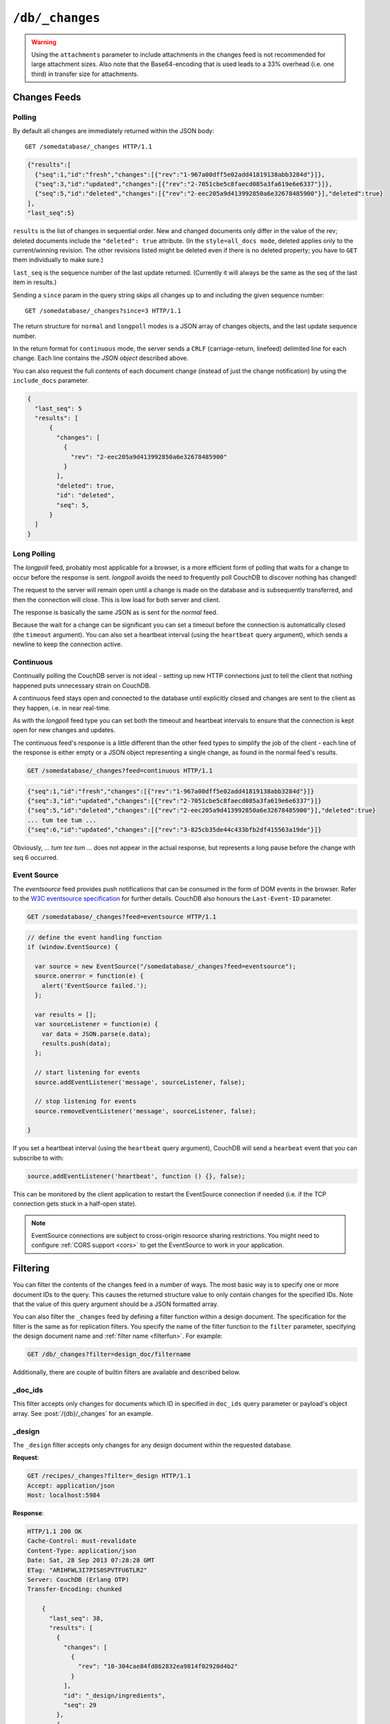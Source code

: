.. Licensed under the Apache License, Version 2.0 (the "License"); you may not
.. use this file except in compliance with the License. You may obtain a copy of
.. the License at
..
..    http://www.apache.org/licenses/LICENSE-2.0
..
.. Unless required by applicable law or agreed to in writing, software
.. distributed under the License is distributed on an "AS IS" BASIS, WITHOUT
.. WARRANTIES OR CONDITIONS OF ANY KIND, either express or implied. See the
.. License for the specific language governing permissions and limitations under
.. the License.

.. _api/db/changes:

================
``/db/_changes``
================

.. http:get:: /{db}/_changes
   :synopsis: Returns changes for the given database

    Returns a sorted list of changes made to documents in the database, in time
    order of application, can be obtained from the database's ``_changes``
    resource. Only the most recent change for a given document is guaranteed to
    be provided, for example if a document has had fields added, and then deleted,
    an API client checking for changes will not necessarily receive the
    intermediate state of added documents.

    This can be used to listen for update and modifications to the database for
    post processing or synchronization, and for practical purposes, a continuously
    connected ``_changes`` feed is a reasonable approach for generating a
    real-time log for most applications.

    :param db: Database name
    :<header Accept: - :mimetype:`application/json`
                     - :mimetype:`text/event-stream`
                     - :mimetype:`text/plain`
    :<header Last-Event-ID: ID of the last events received by the server on a
        previous connection. Overrides `since` query parameter.
    :query array doc_ids: List of document IDs to filter the changes feed as
     valid JSON array. Used with :ref:`_doc_ids <changes/filter/doc_ids>` filter.
     Since `length of URL is limited`_, it is better to use
     :post:`/{db}/_changes` instead.
    :query boolean conflicts: Includes `conflicts` information in response.
        Ignored if `include_docs` isn't ``true``. Default is ``false``.
    :query boolean descending: Return the change results in descending sequence
        order (most recent change first). Default is ``false``.
    :query string feed: see :ref:`changes`. Default is ``normal``.
    :query string filter: Reference to a :ref:`filter function <filterfun>`
        from a design document that will filter whole stream emitting only filtered
        events. See the section `Change Notifications in the book
        CouchDB The Definitive Guide`_ for more information.
    :query number heartbeat: Period in *milliseconds* after which an empty line is
        sent in the results. Only applicable for :ref:`longpoll <changes/longpoll>`
        or :ref:`continuous <changes/continuous>` feeds. Overrides any timeout to
        keep the feed alive indefinitely. Default is ``60000``. May be ``true`` to
        use default value.
    :query boolean include_docs: Include the associated document with each result.
        If there are conflicts, only the winning revision is returned.
        Default is ``false``.
    :query boolean attachments: Include the Base64-encoded content of
        :ref:`attachments <api/doc/attachments>` in the documents that are included
        if `include_docs` is ``true``. Ignored if `include_docs` isn't ``true``.
        Default is ``false``.
    :query boolean att_encoding_info: Include encoding information in attachment
        stubs if `include_docs` is ``true`` and the particular attachment is
        compressed. Ignored if `include_docs` isn't ``true``. Default is ``false``.
    :query number last-event-id: Alias of `Last-Event-ID` header.
    :query number limit: Limit number of result rows to the specified value
        (note that using ``0`` here has the same effect as ``1``).
    :query since: Start the results from the change immediately after the given
        sequence number. Can be integer number or ``now`` value. Default is ``0``.
    :query string style: Specifies how many revisions are returned in the changes
        array. The default, ``main_only``, will only return the current "winning"
        revision; ``all_docs`` will return all leaf revisions (including conflicts
        and deleted former conflicts).
    :query number timeout: Maximum period in *milliseconds* to wait for a change
        before the response is sent, even if there are no results. Only applicable
        for :ref:`longpoll <changes/longpoll>` or :ref:`continuous
        <changes/continuous>` feeds. Default value is specified by
        :config:option:`httpd/changes_timeout` configuration option.
        Note that ``60000`` value is also the default maximum timeout to prevent
        undetected dead connections.
    :query string view: Allows to use view functions as filters. Documents
        counted as "passed" for view filter in case if map function emits at least
        one record for them. See :ref:`changes/filter/view` for more info.
    :>header Cache-Control: ``no-cache`` if changes feed is
        :ref:`eventsource <changes/eventsource>`
    :>header Content-Type: - :mimetype:`application/json`
                           - :mimetype:`text/event-stream`
                           - :mimetype:`text/plain; charset=utf-8`
    :>header ETag: Response hash is changes feed is `normal`
    :>header Transfer-Encoding: ``chunked``
    :>json number last_seq: Last change sequence number
    :>json array results: Changes made to a database
    :code 200: Request completed successfully
    :code 400: Bad request

    The ``result`` field of database changes

    :json array changes: List of document`s leafs with single field ``rev``
    :json string id: Document ID
    :json number seq: Update sequence number

    **Request**:

    .. code-block:: http

        GET /db/_changes?style=all_docs HTTP/1.1
        Accept: application/json
        Host: localhost:5984

    **Response**:

    .. code-block:: http

        HTTP/1.1 200 OK
        Cache-Control: must-revalidate
        Content-Type: application/json
        Date: Mon, 12 Aug 2013 00:54:58 GMT
        ETag: "6ASLEKEMSRABT0O5XY9UPO9Z"
        Server: CouchDB (Erlang/OTP)
        Transfer-Encoding: chunked

        {
          "last_seq": 11,
          "results": [
            {
              "changes": [
                {
                  "rev": "2-7051cbe5c8faecd085a3fa619e6e6337"
                }
              ],
              "id": "6478c2ae800dfc387396d14e1fc39626",
              "seq": 6
            },
            {
              "changes": [
                {
                  "rev": "3-7379b9e515b161226c6559d90c4dc49f"
                }
              ],
              "deleted": true,
              "id": "5bbc9ca465f1b0fcd62362168a7c8831",
              "seq": 9
            },
            {
              "changes": [
                {
                  "rev": "6-460637e73a6288cb24d532bf91f32969"
                },
                {
                  "rev": "5-eeaa298781f60b7bcae0c91bdedd1b87"
                }
              ],
              "id": "729eb57437745e506b333068fff665ae",
              "seq": 11
            }
          ]
        }

.. _length of URL is limited: http://stackoverflow.com/a/417184/965635

.. versionchanged:: 0.11.0 added ``include_docs`` parameter
.. versionchanged:: 1.2.0 added ``view`` parameter and special value `_view`
    for ``filter`` one
.. versionchanged:: 1.3.0 ``since`` parameter could take `now` value to start
    listen changes since current seq number.
.. versionchanged:: 1.3.0 ``eventsource`` feed type added.
.. versionchanged:: 1.4.0 Support ``Last-Event-ID`` header.
.. versionchanged:: 1.6.0 added ``attachments`` and ``att_encoding_info``
   parameters

.. warning::
    Using the ``attachments`` parameter to include attachments in the changes
    feed is not recommended for large attachment sizes. Also note that the
    Base64-encoding that is used leads to a 33% overhead (i.e. one third) in
    transfer size for attachments.


.. http:post:: /{db}/_changes
   :synopsis: Returns changes for the given database for certain document IDs

    Requests the database changes feed in the same way as
    :get:`/{db}/_changes` does, but is widely used with
    ``?filter=_doc_ids`` query parameter and allows one to pass a larger list of
    document IDs to filter.

    **Request**:

    .. code-block:: http

        POST /recipes/_changes?filter=_doc_ids HTTP/1.1
        Accept: application/json
        Content-Length: 40
        Content-Type: application/json
        Host: localhost:5984

        {
          "doc_ids": [
            "SpaghettiWithMeatballs"
          ]
        }

    **Response**:

    .. code-block:: http

        HTTP/1.1 200 OK
        Cache-Control: must-revalidate
        Content-Type: application/json
        Date: Sat, 28 Sep 2013 07:23:09 GMT
        ETag: "ARIHFWL3I7PIS0SPVTFU6TLR2"
        Server: CouchDB (Erlang OTP)
        Transfer-Encoding: chunked

        {
          "last_seq": 38,
          "results": [
              {
                "changes": [
                  {
                    "rev": "13-bcb9d6388b60fd1e960d9ec4e8e3f29e"
                  }
                ],
                "id": "SpaghettiWithMeatballs",
                "seq": 38
              }
          ]
        }


.. _changes:

Changes Feeds
=============

.. _changes/normal:

Polling
-------

By default all changes are immediately returned within the JSON body::

    GET /somedatabase/_changes HTTP/1.1

.. code-block:: javascript

    {"results":[
      {"seq":1,"id":"fresh","changes":[{"rev":"1-967a00dff5e02add41819138abb3284d"}]},
      {"seq":3,"id":"updated","changes":[{"rev":"2-7051cbe5c8faecd085a3fa619e6e6337"}]},
      {"seq":5,"id":"deleted","changes":[{"rev":"2-eec205a9d413992850a6e32678485900"}],"deleted":true}
    ],
    "last_seq":5}

``results`` is the list of changes in sequential order. New and changed
documents only differ in the value of the rev; deleted documents include the
``"deleted": true`` attribute. (In the ``style=all_docs mode``, deleted applies
only to the current/winning revision. The other revisions listed might be
deleted even if there is no deleted property; you have to ``GET`` them
individually to make sure.)

``last_seq`` is the sequence number of the last update returned. (Currently it
will always be the same as the seq of the last item in results.)

Sending a ``since`` param in the query string skips all changes up to and
including the given sequence number::

    GET /somedatabase/_changes?since=3 HTTP/1.1


The return structure for ``normal`` and ``longpoll`` modes is a JSON
array of changes objects, and the last update sequence number.

In the return format for ``continuous`` mode, the server sends a ``CRLF``
(carriage-return, linefeed) delimited line for each change. Each line
contains the `JSON object` described above.

You can also request the full contents of each document change (instead
of just the change notification) by using the ``include_docs`` parameter.

.. code-block:: javascript

    {
      "last_seq": 5
      "results": [
          {
            "changes": [
              {
                "rev": "2-eec205a9d413992850a6e32678485900"
              }
            ],
            "deleted": true,
            "id": "deleted",
            "seq": 5,
          }
      ]
    }

.. _changes/longpoll:

Long Polling
------------

The `longpoll` feed, probably most applicable for a browser, is a more
efficient form of polling that waits for a change to occur before the response
is sent. `longpoll` avoids the need to frequently poll CouchDB to discover
nothing has changed!

The request to the server will remain open until a change is made on the
database and is subsequently transferred, and then the connection will close.
This is low load for both server and client.

The response is basically the same JSON as is sent for the `normal` feed.

Because the wait for a change can be significant you can set a
timeout before the connection is automatically closed (the
``timeout`` argument). You can also set a heartbeat interval (using
the ``heartbeat`` query argument), which sends a newline to keep the
connection active.


.. _changes/continuous:

Continuous
----------

Continually polling the CouchDB server is not ideal - setting up new HTTP
connections just to tell the client that nothing happened puts unnecessary
strain on CouchDB.

A continuous feed stays open and connected to the database until explicitly
closed and changes are sent to the client as they happen, i.e. in near
real-time.

As with the `longpoll` feed type you can set both the timeout and heartbeat
intervals to ensure that the connection is kept open for new changes
and updates.

The continuous feed's response is a little different than the other feed types
to simplify the job of the client - each line of the response is either empty
or a JSON object representing a single change, as found in the normal feed's
results.

.. code-block:: text

    GET /somedatabase/_changes?feed=continuous HTTP/1.1

.. code-block:: javascript

    {"seq":1,"id":"fresh","changes":[{"rev":"1-967a00dff5e02add41819138abb3284d"}]}
    {"seq":3,"id":"updated","changes":[{"rev":"2-7051cbe5c8faecd085a3fa619e6e6337"}]}
    {"seq":5,"id":"deleted","changes":[{"rev":"2-eec205a9d413992850a6e32678485900"}],"deleted":true}
    ... tum tee tum ...
    {"seq":6,"id":"updated","changes":[{"rev":"3-825cb35de44c433bfb2df415563a19de"}]}

Obviously, `... tum tee tum ...` does not appear in the actual response, but
represents a long pause before the change with seq 6 occurred.

.. _Change Notifications in the book CouchDB The Definitive Guide: http://guide.couchdb.org/draft/notifications.html

.. _changes/eventsource:

Event Source
------------

The `eventsource` feed provides push notifications that can be consumed in
the form of DOM events in the browser. Refer to the `W3C eventsource
specification`_ for further details. CouchDB also honours the ``Last-Event-ID``
parameter.

.. code-block:: text

    GET /somedatabase/_changes?feed=eventsource HTTP/1.1

.. code-block:: javascript

    // define the event handling function
    if (window.EventSource) {

      var source = new EventSource("/somedatabase/_changes?feed=eventsource");
      source.onerror = function(e) {
        alert('EventSource failed.');
      };

      var results = [];
      var sourceListener = function(e) {
        var data = JSON.parse(e.data);
        results.push(data);
      };

      // start listening for events
      source.addEventListener('message', sourceListener, false);

      // stop listening for events
      source.removeEventListener('message', sourceListener, false);

    }

If you set a heartbeat interval (using the ``heartbeat`` query argument), CouchDB will
send a ``hearbeat`` event that you can subscribe to with:

.. code-block:: javascript

    source.addEventListener('heartbeat', function () {}, false);

This can be monitored by the client application to restart the EventSource connection if
needed (i.e. if the TCP connection gets stuck in a half-open state).

.. note::
    EventSource connections are subject to cross-origin resource sharing
    restrictions. You might need to configure :ref:`CORS support
    <cors>` to get the EventSource to work in your application.

.. _W3C eventsource specification: http://www.w3.org/TR/eventsource/


.. _changes/filter:

Filtering
=========

You can filter the contents of the changes feed in a number of ways. The
most basic way is to specify one or more document IDs to the query. This
causes the returned structure value to only contain changes for the
specified IDs. Note that the value of this query argument should be a
JSON formatted array.

You can also filter the ``_changes`` feed by defining a filter function
within a design document. The specification for the filter is the same
as for replication filters. You specify the name of the filter function
to the ``filter`` parameter, specifying the design document name and
:ref:`filter name <filterfun>`. For example:

.. code-block:: http

    GET /db/_changes?filter=design_doc/filtername

Additionally, there are couple of builtin filters are available and described
below.


.. _changes/filter/doc_ids:

_doc_ids
--------

This filter accepts only changes for documents which ID in specified in
``doc_ids`` query parameter or payload's object array. See
:post:`/{db}/_changes` for an example.


.. _changes/filter/design:

_design
-------

The ``_design`` filter accepts only changes for any design document within the
requested database.

**Request**:

.. code-block:: http

    GET /recipes/_changes?filter=_design HTTP/1.1
    Accept: application/json
    Host: localhost:5984

**Response**:

.. code-block:: http

    HTTP/1.1 200 OK
    Cache-Control: must-revalidate
    Content-Type: application/json
    Date: Sat, 28 Sep 2013 07:28:28 GMT
    ETag: "ARIHFWL3I7PIS0SPVTFU6TLR2"
    Server: CouchDB (Erlang OTP)
    Transfer-Encoding: chunked

        {
          "last_seq": 38,
          "results": [
            {
              "changes": [
                {
                  "rev": "10-304cae84fd862832ea9814f02920d4b2"
                }
              ],
              "id": "_design/ingredients",
              "seq": 29
            },
            {
              "changes": [
                {
                  "rev": "123-6f7c1b7c97a9e4f0d22bdf130e8fd817"
                }
              ],
              "deleted": true,
              "id": "_design/cookbook",
              "seq": 35
            },
            {
              "changes": [
                {
                  "rev": "6-5b8a52c22580e922e792047cff3618f3"
                }
              ],
              "deleted": true,
              "id": "_design/meta",
              "seq": 36
            }
          ]
        }


.. _changes/filter/view:

_view
-----

.. versionadded:: 1.2

The special filter ``_view`` allows to use existing :ref:`map function <mapfun>`
as the :ref:`filter <filterfun>`. If the map function emits anything for the
processed document it counts as accepted and the changes event emits to the
feed. For most use-practice cases `filter` functions are very similar to `map`
ones, so this feature helps to reduce amount of duplicated code.

.. warning::
    While :ref:`map functions <mapfun>` doesn't process the design documents,
    using ``_view`` filter forces them to do this. You need to be sure, that
    they are ready to handle documents with *alien* structure without panic
    crush.

.. note::
    Using ``_view`` filter doesn't queries the view index files, so you cannot
    use common :ref:`view query parameters <api/ddoc/view>` to additionally
    filter the changes feed by index key. Also, CouchDB doesn't returns
    the result instantly as it does for views - it really uses the specified
    map function as filter.

    Moreover, you cannot make such filters dynamic e.g. process the request
    query parameters or handle the :ref:`userctx_object` - the map function is
    only operates with the document.

**Request**:

.. code-block:: http

    GET /recipes/_changes?filter=_view&view=ingredients/by_recipe HTTP/1.1
    Accept: application/json
    Host: localhost:5984

**Response**:

.. code-block:: http

    HTTP/1.1 200 OK
    Cache-Control: must-revalidate
    Content-Type: application/json
    Date: Sat, 28 Sep 2013 07:36:40 GMT
    ETag: "ARIHFWL3I7PIS0SPVTFU6TLR2"
    Server: CouchDB (Erlang OTP)
    Transfer-Encoding: chunked

    {
      "last_seq": 38,
      "results": [
        {
          "changes": [
            {
              "rev": "13-bcb9d6388b60fd1e960d9ec4e8e3f29e"
            }
          ],
          "id": "SpaghettiWithMeatballs",
          "seq": 38
        }
      ]
    }
